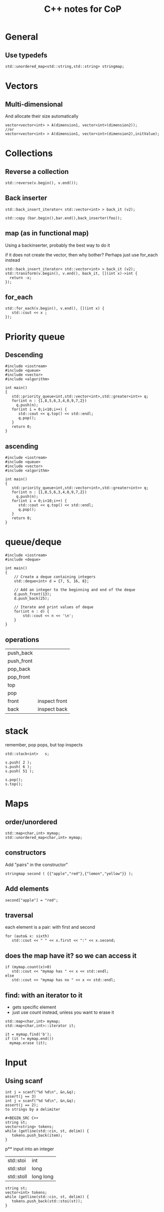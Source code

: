 #+STARTUP: showall
#+STARTUP: lognotestate
#+TAGS:
#+SEQ_TODO: TODO STARTED DONE DEFERRED CANCELLED | WAITING DELEGATED APPT
#+DRAWERS: HIDDEN STATE
#+TITLE: C++ notes for CoP
#+CATEGORY: 
#+PROPERTY: header-args:sql             :engine postgresql  :exports both :cmdline csc370
#+PROPERTY: header-args:sqlite          :db /path/to/db  :colnames yes
#+PROPERTY: header-args:C++             :results output :flags -std=c++14 -Wall --pedantic -Werror
#+PROPERTY: header-args:R               :results output  :colnames yes
#+OPTIONS: ^:nil

* General

** Use typedefs

#+BEGIN_SRC C++
std::unordered_map<std::string,std::string> stringmap;
#+END_SRC

* Vectors

** Multi-dimensional

And allocate their size automatically

#+BEGIN_SRC C++
vector<vector<int> > A(dimension1, vector<int>(dimension2));
//or
vector<vector<int> > A(dimension1, vector<int>(dimension2),initValue);
#+END_SRC

* Collections


** Reverse a collection

#+BEGIN_SRC C++
std::reverse(v.begin(), v.end());
#+END_SRC

** Back inserter

#+BEGIN_SRC C++
std::back_insert_iterator< std::vector<int> > back_it (v2);
#+END_SRC

#+BEGIN_SRC C++
std::copy (bar.begin(),bar.end(),back_inserter(foo));
#+END_SRC


** map (as in functional map)

Using a backinserter, probably the best way to do it

if it does not create the vector, then why bother? Perhaps
just use for_each instead

#+BEGIN_SRC C++
std::back_insert_iterator< std::vector<int> > back_it (v2);
std::transform(v.begin(), v.end(), back_it, [](int x)->int {
  return -x;
});
#+END_SRC

** for_each

#+BEGIN_SRC C++
std::for_each(v.begin(), v.end(), [](int x) {
   std::cout << x ;
});
#+END_SRC


* Priority queue

** Descending

#+BEGIN_SRC C++
#include <iostream>
#include <queue>
#include <vector>
#include <algorithm>

int main()
{
   std::priority_queue<int,std::vector<int>,std::greater<int>> q;
   for(int n : {1,8,5,6,3,4,0,9,7,2})
     q.push(n);
   for(int i = 0;i<10;i++) {
      std::cout << q.top() << std::endl;
      q.pop();
   }
   return 0;
}
#+END_SRC

** ascending

#+BEGIN_SRC C++
#include <iostream>
#include <queue>
#include <vector>
#include <algorithm>

int main()
{
   std::priority_queue<int,std::vector<int>,std::greater<int>> q;
   for(int n : {1,8,5,6,3,4,0,9,7,2})
     q.push(n);
   for(int i = 0;i<10;i++) {
      std::cout << q.top() << std::endl;
      q.pop();
   }
   return 0;
}
#+END_SRC

* queue/deque

#+BEGIN_SRC  C++ :main no :flags -std=c++14 -Wall --pedantic -Werror :results output 
#include <iostream>
#include <deque>
 
int main()
{
    // Create a deque containing integers
    std::deque<int> d = {7, 5, 16, 8};
 
    // Add an integer to the beginning and end of the deque
    d.push_front(13);
    d.push_back(25);
 
    // Iterate and print values of deque
    for(int n : d) {
        std::cout << n << '\n';
    }
}
#+END_SRC

** operations

| push_back  |               |
| push_front |               |
| pop_back   |               |
| pop_front  |               |
| top        |               |
| pop        |               |
| front      | inspect front |
| back       | inspect back  |


* stack

remember, pop pops, but top inspects

#+BEGIN_SRC C++
std::stack<int>   s;
 
s.push( 2 );
s.push( 6 );
s.push( 51 );

s.pop();
s.top();
#+END_SRC

* Maps

** order/unordered

#+BEGIN_SRC 
std::map<char,int> mymap;
std::unordered_map<char,int> mymap;
#+END_SRC

** constructors

Add "pairs" in the constructor"

#+BEGIN_SRC C++
stringmap second ( {{"apple","red"},{"lemon","yellow"}} );     
#+END_SRC

** Add elements

#+BEGIN_SRC C++
second["apple"] = "red";
#+END_SRC

** traversal

each element is a pair: with first and second

#+BEGIN_SRC C++
for (auto& x: sixth) 
   std::cout << " " << x.first << ":" << x.second;
#+END_SRC

** does the map have it? so we can access it

#+BEGIN_SRC C++
if (mymap.count(x)>0)
   std::cout << "mymap has " << x << std::endl;
else
   std::cout << "mymap has no " << x << std::endl;
#+END_SRC

** find: with an iterator to it

- gets specific element 
- just use count instead, unless you want to erase it

#+BEGIN_SRC C++
std::map<char,int> mymap;
std::map<char,int>::iterator it;

it = mymap.find('b');
if (it != mymap.end())
  mymap.erase (it);
#+END_SRC

* Input

** Using scanf

#+BEGIN_SRC 
int j = scanf("%d %d\n", &n,&q);
assert(j == 3)
int j = scanf("%d %d\n", &n,&q);
assert(j == 2);
to strings by a delimiter
  
#+BEGIN_SRC C++
string st;
vector<string> tokens;
while (getline(std::cin, st, delim)) {
   tokens.push_back(item);
}
#+END_SRC

p** input into an integer

| std::stoi  | int       |
| std::stol  | long      |
| std::stoll | long long |


#+BEGIN_SRC C++
string st;
vector<int> tokens;
while (getline(std::cin, st, delim)) {
   tokens.push_back(std::stoi(st));
}
#+END_SRC


** split string by delimiter


* Algorithms 

** Fenwick

#+BEGIN_SRC C++
#include <iostream>
#include <vector>
#include <assert.h>


int LSOne(int i)
{
    return (i & (-i));
}

class FenwickTree {
    std::vector<int> ft;
    unsigned int size;
public:
    FenwickTree(unsigned int n) {
        ft.resize(n+1);
        size = n;
    }
    int rsq(unsigned int b) {
        assert(b > 0 && b <= size);

        int sum = 0;
        for (;b;b-=LSOne(b))
            sum+= ft[b];
        return sum;
    }
    
    int rsq(unsigned int a, unsigned int b) {
        assert(b >= a);

        return rsq(b) - (a ==1 ? 0 : rsq(a-1));
    }
    
    void adjust(unsigned int k, int v) {
        assert(k > 0 && k <= size);
        for (;k<ft.size();k+=LSOne(k))
            ft[k] += v;
    }
    
};

#+END_SRC

** Union find

#+BEGIN_SRC c++
#include <vector>
#include <assert.h>

std::vector<int> id {};
std::vector<int> rank {};

void init_union_find(int n)
{
    id.resize(n);
    rank.resize(n,0);
    for(int i=0;i<n;i++) {
        id.at(i) = i;
    }
}

int findSet(int i)
{
    if (id.at(i) == i)
        return i;
    else {
        id.at(i) = findSet(id.at(i));
        return id.at(i);
    }
}

bool isSameSet(int p, int q)
{
    return (findSet(p) == findSet(q));
}

void unionSet(int i, int j)
{
    if (!isSameSet(i,j)) {
        int x = findSet(i);
        int y = findSet(j);
        if (rank.at(x) > rank.at(y))
            id.at(y) = x;
        else {
            id.at(x) = y;
            if (rank.at(x) == rank.at(y))
                rank.at(y)++;
        }
    }
}
#+END_SRC

* Regular expressions

#+BEGIN_SRC C++
#include <iostream>
#include <string>
#include <regex>

std::regex rgx("((1[0-2])|(0?[1-9])):([0-5][0-9])((am)|(pm))");
std::smatch match;

if (std::regex_search(input.begin(), input.end(), match, rgx)){
        std::cout << "Match\n";

        //for (auto m : match)
        //  std::cout << "  submatch " << m << '\n';

        std::cout << "match[1] = " << match[1] << '\n';
        std::cout << "match[4] = " << match[4] << '\n';
        std::cout << "match[5] = " << match[5] << '\n';
    }
    else
        std::cout << "No match\n";
 
 #+END_SRC


* Converstions

** int string to string
std::string s = std::to_string(42);

** vector to string no separator

#+BEGIN_SRC C++
   std::string st2 = std::accumulate(v.begin(), v.end(), std::string {}, [](auto i, auto j) {
           return i+std::to_string(j);
       });
   
#+END_SRC

** vector to string with separator

#+BEGIN_SRC C++
   std::string st{};
   assert(v.size() > 0);
   std::for_each(v.begin(), v.end()-1, [&st](int i) {
           st += std::to_string(i) + " ";
       });
   st += std::to_string(v.back());
#+END_SRC

#+BEGIN_SRC C++
   std::string st{};
   assert(v.size() > 0);
   std::for_each(v.begin(), v.end()-1, [&st](int i) {
           st += std::to_string(i) + " ";
       });
   st += std::to_string(v.back());
#+END_SRC

as a template

#+BEGIN_SRC C++
template <typename T>
std::string mkString(std::vector<T> &v, std::string sep=" ")
{
   std::string st2 = std::to_string(v.at(0)) + 
      std::accumulate(v.begin()+1, v.end(), std::string {}, [&sep](auto i, auto j) {
           return i+ sep + std::to_string(j);
           });

   return st2;
}
#+END_SRC

#+BEGIN_SRC C++ :main no :flags -std=c++11 -Wall --pedantic -Werror :results output :exports both
#include <iostream>
#include <functional>
int main()
{
/*
  auto f = [](int n) -> int {
          return n <= 1 ? 1 : n * f(n - 1);
      };
*/

  std::function<int (int)> factorial = [&] (int i) { 
    return (i == 1) ? 1 : i * factorial(i - 1); 
  };

  auto fact = [&] (int i) -> int { 
    return (i == 1) ? 1 : i * fact(i - 1); 
  };

  auto f = [](int i) -> int {
      return  10*i;
     } ;
  int x = f(4); //x = 24

  std::cout << x << std::endl;
  std::cout << factorial(10) << std::endl;
  return 0;
}

#+END_SRC

#+RESULTS:
